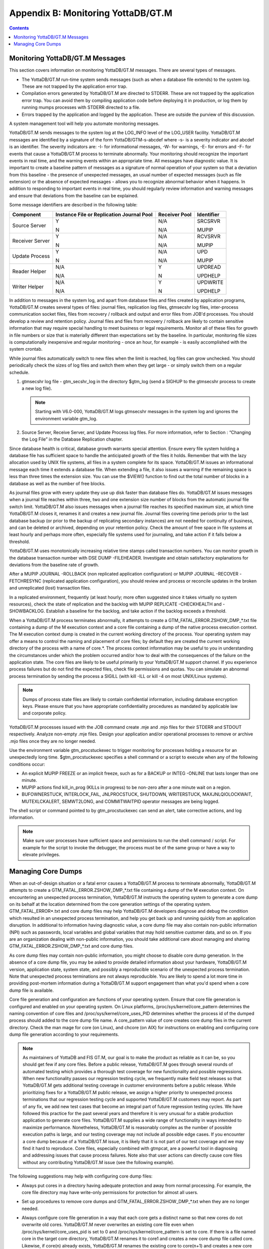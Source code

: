 
.. index:: 
   Monitoring YottaDB/GT.M

====================================
Appendix B: Monitoring YottaDB/GT.M
====================================

.. contents::
   :depth: 2

---------------------------------
Monitoring YottaDB/GT.M Messages
---------------------------------

This section covers information on monitoring YottaDB/GT.M messages. There are several types of messages.

* The YottaDB/GT.M run-time system sends messages (such as when a database file extends) to the system log. These are not trapped by the application error trap.

* Compilation errors generated by YottaDB/GT.M are directed to STDERR. These are not trapped by the application error trap. You can avoid them by compiling application code before deploying it in production, or log them by running mumps processes with STDERR directed to a file.

* Errors trapped by the application and logged by the application. These are outside the purview of this discussion.

A system management tool will help you automate monitoring messages.

YottaDB/GT.M sends messages to the system log at the LOG_INFO level of the LOG_USER facility. YottaDB/GT.M messages are identified by a signature of the form YottaDB/GTM-s-abcdef where -s- is a severity indicator and abcdef is an identifier. The severity indicators are: -I- for informational messages, -W- for warnings, -E- for errors and -F- for events that cause a YottaDB/GT.M process to terminate abnormally. Your monitoring should recognize the important events in real time, and the warning events within an appropriate time. All messages have diagnostic value. It is important to create a baseline pattern of messages as a signature of normal operation of your system so that a deviation from this baseline - the presence of unexpected messages, an usual number of expected messages (such as file extension) or the absence of expected messages - allows you to recognize abnormal behavior when it happens. In addition to responding to important events in real time, you should regularly review information and warning messages and ensure that deviations from the baseline can be explained.

Some message identifiers are described in the following table:

+-----------------------------+------------------------------------------------------+--------------------------------------+---------------------------+
| Component                   | Instance File or Replication Journal Pool            | Receiver Pool                        | Identifier                |
+=============================+======================================================+======================================+===========================+
| Source Server               | Y                                                    | N/A                                  | SRCSRVR                   |
|                             |                                                      |                                      |                           |
|                             | N                                                    | N/A                                  | MUPIP                     |
+-----------------------------+------------------------------------------------------+--------------------------------------+---------------------------+
| Receiver Server             | Y                                                    | N/A                                  | RCVSRVR                   |
|                             |                                                      |                                      |                           |
|                             | N                                                    | N/A                                  | MUPIP                     |
+-----------------------------+------------------------------------------------------+--------------------------------------+---------------------------+
| Update Process              | Y                                                    | N/A                                  | UPD                       |
|                             |                                                      |                                      |                           |
|                             | N                                                    | N/A                                  | MUPIP                     |
+-----------------------------+------------------------------------------------------+--------------------------------------+---------------------------+
| Reader Helper               | N/A                                                  | Y                                    | UPDREAD                   |
|                             |                                                      |                                      |                           |
|                             | N/A                                                  | N                                    | UPDHELP                   |
+-----------------------------+------------------------------------------------------+--------------------------------------+---------------------------+
| Writer Helper               | N/A                                                  | Y                                    | UPDWRITE                  |
|                             |                                                      |                                      |                           |
|                             | N/A                                                  | N                                    | UPDHELP                   |
+-----------------------------+------------------------------------------------------+--------------------------------------+---------------------------+

In addition to messages in the system log, and apart from database files and files created by application programs, YottaDB/GT.M creates several types of files: journal files, replication log files, gtmsecshr log files, inter-process communication socket files, files from recovery / rollback and output and error files from JOB'd processes. You should develop a review and retention policy. Journal files and files from recovery / rollback are likely to contain sensitive information that may require special handling to meet business or legal requirements. Monitor all of these files for growth in file numbers or size that is materially different than expectations set by the baseline. In particular, monitoring file sizes is computationally inexpensive and regular monitoring - once an hour, for example - is easily accomplished with the system crontab.

While journal files automatically switch to new files when the limit is reached, log files can grow unchecked. You should periodically check the sizes of log files and switch them when they get large - or simply switch them on a regular schedule.

1. gtmsecshr log file - gtm_secshr_log in the directory $gtm_log (send a SIGHUP to the gtmsecshr process to create a new log file).

   .. note::
      Starting with V6.0-000, YottaDB/GT.M logs gtmsecshr messages in the system log and ignores the environment variable gtm_log. 

2. Source Server, Receive Server, and Update Process log files. For more information, refer to Section : “Changing the Log File” in the Database Replication chapter.


Since database health is critical, database growth warrants special attention. Ensure every file system holding a database file has sufficient space to handle the anticipated growth of the files it holds. Remember that with the lazy allocation used by UNIX file systems, all files in a system complete for its space. YottaDB/GT.M issues an informational message each time it extends a database file. When extending a file, it also issues a warning if the remaining space is less than three times the extension size. You can use the $VIEW() function to find out the total number of blocks in a database as well as the number of free blocks.

As journal files grow with every update they use up disk faster than database files do. YottaDB/GT.M issues messages when a journal file reaches within three, two and one extension size number of blocks from the automatic journal file switch limit. YottaDB/GT.M also issues messages when a journal file reaches its specified maximum size, at which time YottaDB/GT.M closes it, renames it and creates a new journal file. Journal files covering time periods prior to the last database backup (or prior to the backup of replicating secondary instances) are not needed for continuity of business, and can be deleted or archived, depending on your retention policy. Check the amount of free space in file systems at least hourly and perhaps more often, especially file systems used for journaling, and take action if it falls below a threshold.

YottaDB/GT.M uses monotonically increasing relative time stamps called transaction numbers. You can monitor growth in the database transaction number with DSE DUMP -FILEHEADER. Investigate and obtain satisfactory explanations for deviations from the baseline rate of growth.

After a MUPIP JOURNAL -ROLLBACK (non replicated application configuration) or MUPIP JOURNAL -RECOVER -FETCHRESYNC (replicated application configuration), you should review and process or reconcile updates in the broken and unreplicated (lost) transaction files.

In a replicated environment, frequently (at least hourly; more often suggested since it takes virtually no system resources), check the state of replication and the backlog with MUPIP REPLICATE -CHECKHEALTH and -SHOWBACKLOG. Establish a baseline for the backlog, and take action if the backlog exceeds a threshold.

When a YottaDB/GT.M process terminates abnormally, it attempts to create a GTM_FATAL_ERROR.ZSHOW_DMP_*.txt file containing a dump of the M execution context and a core file containing a dump of the native process execution context. The M execution context dump is created in the current working directory of the process. Your operating system may offer a means to control the naming and placement of core files; by default they are created the current working directory of the process with a name of core.*. The process context information may be useful to you in understanding the circumstances under which the problem occurred and/or how to deal with the consequences of the failure on the application state. The core files are likely to be useful primarily to your YottaDB/GT.M support channel. If you experience process failures but do not find the expected files, check file permissions and quotas. You can simulate an abnormal process termination by sending the process a SIGILL (with kill -ILL or kill -4 on most UNIX/Linux systems).

.. note::
   Dumps of process state files are likely to contain confidential information, including database encryption keys. Please ensure that you have appropriate confidentiality procedures as mandated by applicable law and corporate policy.

YottaDB/GT.M processes issued with the JOB command create .mje and .mjo files for their STDERR and STDOUT respectively. Analyze non-empty .mje files. Design your application and/or operational processes to remove or archive .mjo files once they are no longer needed.

Use the environment variable gtm_procstuckexec to trigger monitoring for processes holding a resource for an unexpectedly long time. $gtm_procstuckexec specifies a shell command or a script to execute when any of the following conditions occur:

* An explicit MUPIP FREEZE or an implicit freeze, such as for a BACKUP or INTEG -ONLINE that lasts longer than one minute.
* MUPIP actions find kill_in_prog (KILLs in progress) to be non-zero after a one minute wait on a region.
* BUFOWNERSTUCK, INTERLOCK_FAIL, JNLPROCSTUCK, SHUTDOWN, WRITERSTUCK, MAXJNLQIOLOCKWAIT, MUTEXLCKALERT, SEMWT2LONG, and COMMITWAITPID operator messages are being logged.


The shell script or command pointed to by gtm_procstuckexec can send an alert, take corrective actions, and log information.

.. note::
   Make sure user processes have sufficient space and permissions to run the shell command / script. For example for the script to invoke the debugger, the process must be of the same group or have a way to elevate privileges.

-----------------------------------
Managing Core Dumps
-----------------------------------

When an out-of-design situation or a fatal error causes a YottaDB/GT.M process to terminate abnormally, YottaDB/GT.M attempts to create a GTM_FATAL_ERROR.ZSHOW_DMP_*.txt file containing a dump of the M execution context. On encountering an unexpected process termination, YottaDB/GT.M instructs the operating system to generate a core dump on its behalf at the location determined from the core generation settings of the operating system. GTM_FATAL_ERROR*.txt and core dump files may help YottaDB/GT.M developers diagnose and debug the condition which resulted in an unexpected process termination, and help you get back up and running quickly from an application disruption. In additional to information having diagnostic value, a core dump file may also contain non-public information (NPI) such as passwords, local variables and global variables that may hold sensitive customer data, and so on. If you are an organization dealing with non-public information, you should take additional care about managing and sharing GTM_FATAL_ERROR.ZSHOW_DMP_*.txt and core dump files.

As core dump files may contain non-public information, you might choose to disable core dump generation. In the absence of a core dump file, you may be asked to provide detailed information about your hardware, YottaDB/GT.M version, application state, system state, and possibly a reproducible scenario of the unexpected process termination. Note that unexpected process terminations are not always reproducible. You are likely to spend a lot more time in providing post-mortem information during a YottaDB/GT.M support engagement than what you'd spend when a core dump file is available.

Core file generation and configuration are functions of your operating system. Ensure that core file generation is configured and enabled on your operating system. On Linux platforms, /proc/sys/kernel/core_pattern determines the naming convention of core files and /proc/sys/kernel/core_uses_PID determines whether the process id of the dumped process should added to the core dump file name. A core_pattern value of core creates core dump files in the current directory. Check the man mage for core (on Linux), and chcore (on AIX) for instructions on enabling and configuring core dump file generation according to your requirements. 

.. note::
   As maintainers of YottaDB and FIS GT.M, our goal is to make the product as reliable as it can be, so you should get few if any core files. Before a public release, YottaDB/GT.M goes through several rounds of automated testing which provides a thorough test coverage for new functionality and possible regressions. When new functionality passes our regression testing cycle, we frequently make field test releases so that YottaDB/GT.M gets additional testing coverage in customer environments before a public release. While prioritizing fixes for a YottaDB/GT.M public release, we assign a higher priority to unexpected process terminations that our regression testing cycle and supported YottaDB/GT.M customers may report. As part of any fix, we add new test cases that become an integral part of future regression testing cycles. We have followed this practice for the past several years and therefore it is very unusual for a stable production application to generate core files. YottaDB/GT.M supplies a wide range of functionality in ways intended to maximize performance. Nonetheless, YottaDB/GT.M is reasonably complex as the number of possible execution paths is large, and our testing coverage may not include all possible edge cases. If you encounter a core dump because of a YottaDB/GT.M issue, it is likely that it is not part of our test coverage and we may find it hard to reproduce. Core files, especially combined with gtmpcat, are a powerful tool in diagnosing and addressing issues that cause process failures. Note also that user actions can directly cause core files without any contributing YottaDB/GT.M issue (see the following example).

The following suggestions may help with configuring core dump files:

* Always put cores in a directory having adequate protection and away from normal processing. For example, the core file directory may have write-only permissions for protection for almost all users.
* Set up procedures to remove core dumps and GTM_FATAL_ERROR.ZSHOW_DMP_*.txt when they are no longer needed.
* Always configure core file generation in a way that each core gets a distinct name so that new cores do not overwrite old cores. YottaDB/GT.M never overwrites an existing core file even when /proc/sys/kernel/core_uses_pid is set to 0 and /proc/sys/kernel/core_pattern is set to core. If there is a file named core in the target core directory, YottaDB/GT.M renames it to core1 and creates a new core dump file called core. Likewise, if core(n) already exists, YottaDB/GT.M renames the existing core to core(n+1) and creates a new core dump file called core.
* Here are the possible steps to check core file generation on Ubuntu_x86 running GT.M V6.1-001_x86_64:

  .. parsed-literal::
     $ ulimit -c unlimited
     $ /usr/lib/fis-gtm/V6.1-001_x86_64/gtm
     GTM>zsystem "kill -SIGSEGV "_$j
     $GTM-F-KILLBYSIGUINFO, GT.M process 24570 has been killed by a signal 11 from process 24572 with userid number 1000
     $ ls -l core*
     -rw------- 1 gtmnode jdoe 3506176 Aug 18 14:59 core.24573

* In order to test your core generation environment, you can also generate a core dump at the YottaDB/GT.M prompt with a ZMESSAGE 150377788 command. 
* If you do not find the expected dump files and have already enabled core generation on your operating system, check file permissions and quotas settings.
* As YottaDB/GT.M core dumps are not configured for use with automated crash reporting systems such as apport, you might want to adjust the core naming conventions settings in such a way core dumps are preserved safely till the time you engage your YottaDB/GT.M support channel. 

Before sharing a core dump file with anyone, you must determine whether the files contain NPI and whether the recipient is permitted to view the information in the files. YottaDB/GT.M Support does not accept NPI. You can use the gtmpcat software under the guidance of YottaDB or FIS GT.M Support to extract meaningful information from core files (by default, gtmpcat extracts meta-data without protected information; although you should always review any gtmpcat output before you send it to YottaDB/FIS). gtmpcat is diagnostic tool available to all customers who have purchased YottaDB and/or FIS GT.M Support. For more information on the gtmpcat software, refer to Appendix F: “GTMPCAT - YottaDB/GT.M Process/Core Analysis Tool ”.
